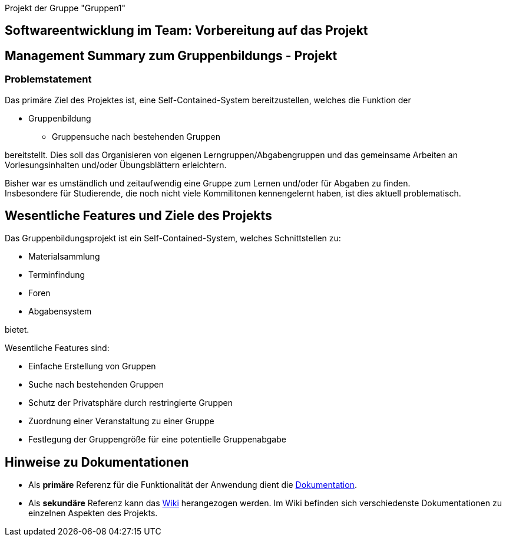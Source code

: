 [header]#Projekt der Gruppe "Gruppen1"#

== [big underline]#Softwareentwicklung im Team: Vorbereitung auf das Projekt#

== Management Summary zum Gruppenbildungs - Projekt

=== Problemstatement

Das primäre Ziel des Projektes ist, eine Self-Contained-System bereitzustellen, welches die
Funktion der

* Gruppenbildung
** Gruppensuche nach bestehenden Gruppen

bereitstellt. Dies soll das Organisieren von eigenen Lerngruppen/Abgabengruppen und das gemeinsame Arbeiten an
Vorlesungsinhalten und/oder Übungsblättern erleichtern.

Bisher war es umständlich und zeitaufwendig eine Gruppe zum Lernen und/oder für Abgaben zu finden. +
Insbesondere für Studierende, die noch nicht viele Kommilitonen kennengelernt haben, ist dies aktuell problematisch.

== Wesentliche Features und Ziele des Projekts

Das Gruppenbildungsprojekt ist ein Self-Contained-System, welches Schnittstellen zu:

* Materialsammlung
* Terminfindung
* Foren
* Abgabensystem

bietet.

Wesentliche Features sind:

* Einfache Erstellung von Gruppen
* Suche nach bestehenden Gruppen
* Schutz der Privatsphäre durch restringierte Gruppen
* Zuordnung einer Veranstaltung zu einer Gruppe
* Festlegung der Gruppengröße für eine potentielle Gruppenabgabe

== Hinweise zu Dokumentationen

* Als *primäre* Referenz für die Funktionalität der Anwendung dient die
https://github.com/hhu-propra2/abschlussprojekt-die-senioren/blob/master/Dokumentation/dokumentation.adoc[Dokumentation].
* Als *sekundäre* Referenz kann das
https://github.com/hhu-propra2/abschlussprojekt-die-senioren/wiki/[Wiki] herangezogen werden.
Im Wiki befinden sich verschiedenste Dokumentationen zu einzelnen Aspekten des Projekts.
